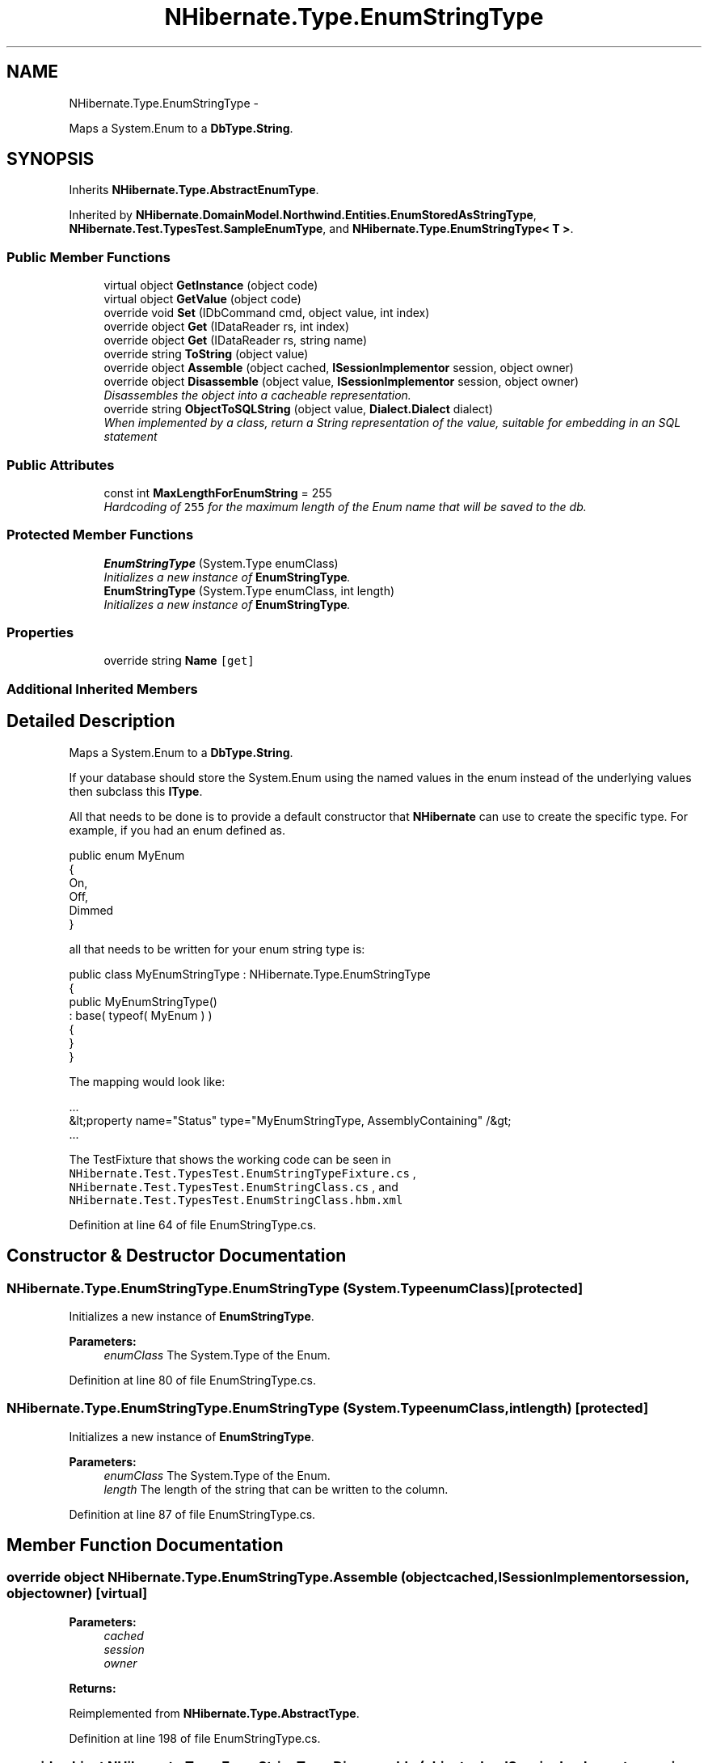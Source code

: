 .TH "NHibernate.Type.EnumStringType" 3 "Fri Jul 5 2013" "Version 1.0" "HSA.InfoSys" \" -*- nroff -*-
.ad l
.nh
.SH NAME
NHibernate.Type.EnumStringType \- 
.PP
Maps a System\&.Enum to a \fBDbType\&.String\fP\&.  

.SH SYNOPSIS
.br
.PP
.PP
Inherits \fBNHibernate\&.Type\&.AbstractEnumType\fP\&.
.PP
Inherited by \fBNHibernate\&.DomainModel\&.Northwind\&.Entities\&.EnumStoredAsStringType\fP, \fBNHibernate\&.Test\&.TypesTest\&.SampleEnumType\fP, and \fBNHibernate\&.Type\&.EnumStringType< T >\fP\&.
.SS "Public Member Functions"

.in +1c
.ti -1c
.RI "virtual object \fBGetInstance\fP (object code)"
.br
.ti -1c
.RI "virtual object \fBGetValue\fP (object code)"
.br
.ti -1c
.RI "override void \fBSet\fP (IDbCommand cmd, object value, int index)"
.br
.ti -1c
.RI "override object \fBGet\fP (IDataReader rs, int index)"
.br
.ti -1c
.RI "override object \fBGet\fP (IDataReader rs, string name)"
.br
.ti -1c
.RI "override string \fBToString\fP (object value)"
.br
.ti -1c
.RI "override object \fBAssemble\fP (object cached, \fBISessionImplementor\fP session, object owner)"
.br
.ti -1c
.RI "override object \fBDisassemble\fP (object value, \fBISessionImplementor\fP session, object owner)"
.br
.RI "\fIDisassembles the object into a cacheable representation\&. \fP"
.ti -1c
.RI "override string \fBObjectToSQLString\fP (object value, \fBDialect\&.Dialect\fP dialect)"
.br
.RI "\fIWhen implemented by a class, return a String representation of the value, suitable for embedding in an SQL statement \fP"
.in -1c
.SS "Public Attributes"

.in +1c
.ti -1c
.RI "const int \fBMaxLengthForEnumString\fP = 255"
.br
.RI "\fIHardcoding of \fC255\fP for the maximum length of the Enum name that will be saved to the db\&. \fP"
.in -1c
.SS "Protected Member Functions"

.in +1c
.ti -1c
.RI "\fBEnumStringType\fP (System\&.Type enumClass)"
.br
.RI "\fIInitializes a new instance of \fBEnumStringType\fP\&. \fP"
.ti -1c
.RI "\fBEnumStringType\fP (System\&.Type enumClass, int length)"
.br
.RI "\fIInitializes a new instance of \fBEnumStringType\fP\&. \fP"
.in -1c
.SS "Properties"

.in +1c
.ti -1c
.RI "override string \fBName\fP\fC [get]\fP"
.br
.in -1c
.SS "Additional Inherited Members"
.SH "Detailed Description"
.PP 
Maps a System\&.Enum to a \fBDbType\&.String\fP\&. 

If your database should store the System\&.Enum using the named values in the enum instead of the underlying values then subclass this \fBIType\fP\&.
.PP
All that needs to be done is to provide a default constructor that \fBNHibernate\fP can use to create the specific type\&. For example, if you had an enum defined as\&. 
.PP
.PP
.nf
public enum MyEnum 
{
    On,
    Off,
    Dimmed
}
.fi
.PP
.PP
all that needs to be written for your enum string type is: 
.PP
.PP
.nf
public class MyEnumStringType : NHibernate\&.Type\&.EnumStringType
{
    public MyEnumStringType()
        : base( typeof( MyEnum ) )
    {
    }
}
.fi
.PP
.PP
The mapping would look like: 
.PP
.PP
.nf
\&.\&.\&.
    &lt;property name="Status" type="MyEnumStringType, AssemblyContaining" /&gt;
\&.\&.\&.
.fi
.PP
.PP
The TestFixture that shows the working code can be seen in \fCNHibernate\&.Test\&.TypesTest\&.EnumStringTypeFixture\&.cs\fP , \fCNHibernate\&.Test\&.TypesTest\&.EnumStringClass\&.cs\fP , and \fCNHibernate\&.Test\&.TypesTest\&.EnumStringClass\&.hbm\&.xml\fP 
.PP
Definition at line 64 of file EnumStringType\&.cs\&.
.SH "Constructor & Destructor Documentation"
.PP 
.SS "NHibernate\&.Type\&.EnumStringType\&.EnumStringType (System\&.TypeenumClass)\fC [protected]\fP"

.PP
Initializes a new instance of \fBEnumStringType\fP\&. 
.PP
\fBParameters:\fP
.RS 4
\fIenumClass\fP The System\&.Type of the Enum\&.
.RE
.PP

.PP
Definition at line 80 of file EnumStringType\&.cs\&.
.SS "NHibernate\&.Type\&.EnumStringType\&.EnumStringType (System\&.TypeenumClass, intlength)\fC [protected]\fP"

.PP
Initializes a new instance of \fBEnumStringType\fP\&. 
.PP
\fBParameters:\fP
.RS 4
\fIenumClass\fP The System\&.Type of the Enum\&.
.br
\fIlength\fP The length of the string that can be written to the column\&.
.RE
.PP

.PP
Definition at line 87 of file EnumStringType\&.cs\&.
.SH "Member Function Documentation"
.PP 
.SS "override object NHibernate\&.Type\&.EnumStringType\&.Assemble (objectcached, \fBISessionImplementor\fPsession, objectowner)\fC [virtual]\fP"

.PP

.PP
\fBParameters:\fP
.RS 4
\fIcached\fP 
.br
\fIsession\fP 
.br
\fIowner\fP 
.RE
.PP
\fBReturns:\fP
.RS 4
.RE
.PP

.PP
Reimplemented from \fBNHibernate\&.Type\&.AbstractType\fP\&.
.PP
Definition at line 198 of file EnumStringType\&.cs\&.
.SS "override object NHibernate\&.Type\&.EnumStringType\&.Disassemble (objectvalue, \fBISessionImplementor\fPsession, objectowner)\fC [virtual]\fP"

.PP
Disassembles the object into a cacheable representation\&. 
.PP
\fBParameters:\fP
.RS 4
\fIvalue\fP The value to disassemble\&.
.br
\fIsession\fP The ISessionImplementor is not used by this method\&.
.br
\fIowner\fP optional parent entity object (needed for collections) 
.RE
.PP
\fBReturns:\fP
.RS 4
The disassembled, deep cloned state of the object
.RE
.PP
.PP
This method calls DeepCopy if the value is not null\&. 
.PP
Reimplemented from \fBNHibernate\&.Type\&.AbstractType\fP\&.
.PP
Definition at line 210 of file EnumStringType\&.cs\&.
.SS "override object NHibernate\&.Type\&.EnumStringType\&.Get (IDataReaderrs, intindex)\fC [virtual]\fP"

.PP

.PP
\fBParameters:\fP
.RS 4
\fIrs\fP 
.br
\fIindex\fP 
.RE
.PP
\fBReturns:\fP
.RS 4
.RE
.PP

.PP
Implements \fBNHibernate\&.Type\&.NullableType\fP\&.
.PP
Reimplemented in \fBNHibernate\&.DomainModel\&.Northwind\&.Entities\&.EnumStoredAsStringType\fP\&.
.PP
Definition at line 157 of file EnumStringType\&.cs\&.
.SS "override object NHibernate\&.Type\&.EnumStringType\&.Get (IDataReaderrs, stringname)\fC [virtual]\fP"

.PP

.PP
\fBParameters:\fP
.RS 4
\fIrs\fP 
.br
\fIname\fP 
.RE
.PP
\fBReturns:\fP
.RS 4
.RE
.PP

.PP
Implements \fBNHibernate\&.Type\&.NullableType\fP\&.
.PP
Definition at line 176 of file EnumStringType\&.cs\&.
.SS "virtual object NHibernate\&.Type\&.EnumStringType\&.GetInstance (objectcode)\fC [virtual]\fP"

.PP

.PP
\fBParameters:\fP
.RS 4
\fIcode\fP 
.RE
.PP
\fBReturns:\fP
.RS 4
.RE
.PP

.PP
Definition at line 108 of file EnumStringType\&.cs\&.
.SS "virtual object NHibernate\&.Type\&.EnumStringType\&.GetValue (objectcode)\fC [virtual]\fP"

.PP

.PP
\fBParameters:\fP
.RS 4
\fIcode\fP 
.RE
.PP
\fBReturns:\fP
.RS 4
.RE
.PP

.PP
Definition at line 126 of file EnumStringType\&.cs\&.
.SS "override string NHibernate\&.Type\&.EnumStringType\&.ObjectToSQLString (objectvalue, \fBDialect\&.Dialect\fPdialect)\fC [virtual]\fP"

.PP
When implemented by a class, return a String representation of the value, suitable for embedding in an SQL statement 
.PP
\fBParameters:\fP
.RS 4
\fIvalue\fP The object to convert to a string for the SQL statement\&.
.br
\fIdialect\fP 
.RE
.PP
\fBReturns:\fP
.RS 4
A string that containts a well formed SQL Statement\&.
.RE
.PP

.PP
Implements \fBNHibernate\&.Type\&.PrimitiveType\fP\&.
.PP
Definition at line 215 of file EnumStringType\&.cs\&.
.SS "override void NHibernate\&.Type\&.EnumStringType\&.Set (IDbCommandcmd, objectvalue, intindex)\fC [virtual]\fP"

.PP

.PP
\fBParameters:\fP
.RS 4
\fIcmd\fP 
.br
\fIvalue\fP 
.br
\fIindex\fP 
.RE
.PP

.PP
Implements \fBNHibernate\&.Type\&.NullableType\fP\&.
.PP
Reimplemented in \fBNHibernate\&.DomainModel\&.Northwind\&.Entities\&.EnumStoredAsStringType\fP\&.
.PP
Definition at line 138 of file EnumStringType\&.cs\&.
.SS "override string NHibernate\&.Type\&.EnumStringType\&.ToString (objectvalue)\fC [virtual]\fP"

.PP

.PP
\fBParameters:\fP
.RS 4
\fIvalue\fP 
.RE
.PP
\fBReturns:\fP
.RS 4
.RE
.PP

.PP
Implements \fBNHibernate\&.Type\&.NullableType\fP\&.
.PP
Definition at line 186 of file EnumStringType\&.cs\&.
.SH "Member Data Documentation"
.PP 
.SS "const int NHibernate\&.Type\&.EnumStringType\&.MaxLengthForEnumString = 255"

.PP
Hardcoding of \fC255\fP for the maximum length of the Enum name that will be saved to the db\&. \fC255\fP because that matches the default length that hbm2ddl will use to create the column\&. 
.PP
Definition at line 74 of file EnumStringType\&.cs\&.
.SH "Property Documentation"
.PP 
.SS "override string NHibernate\&.Type\&.EnumStringType\&.Name\fC [get]\fP"

.PP
This appends \fCenumstring - \fP to the beginning of the underlying enums name so that System\&.Enum could still be stored using the underlying value through the \fBPersistentEnumType\fP also\&. 
.PP
Definition at line 99 of file EnumStringType\&.cs\&.

.SH "Author"
.PP 
Generated automatically by Doxygen for HSA\&.InfoSys from the source code\&.
